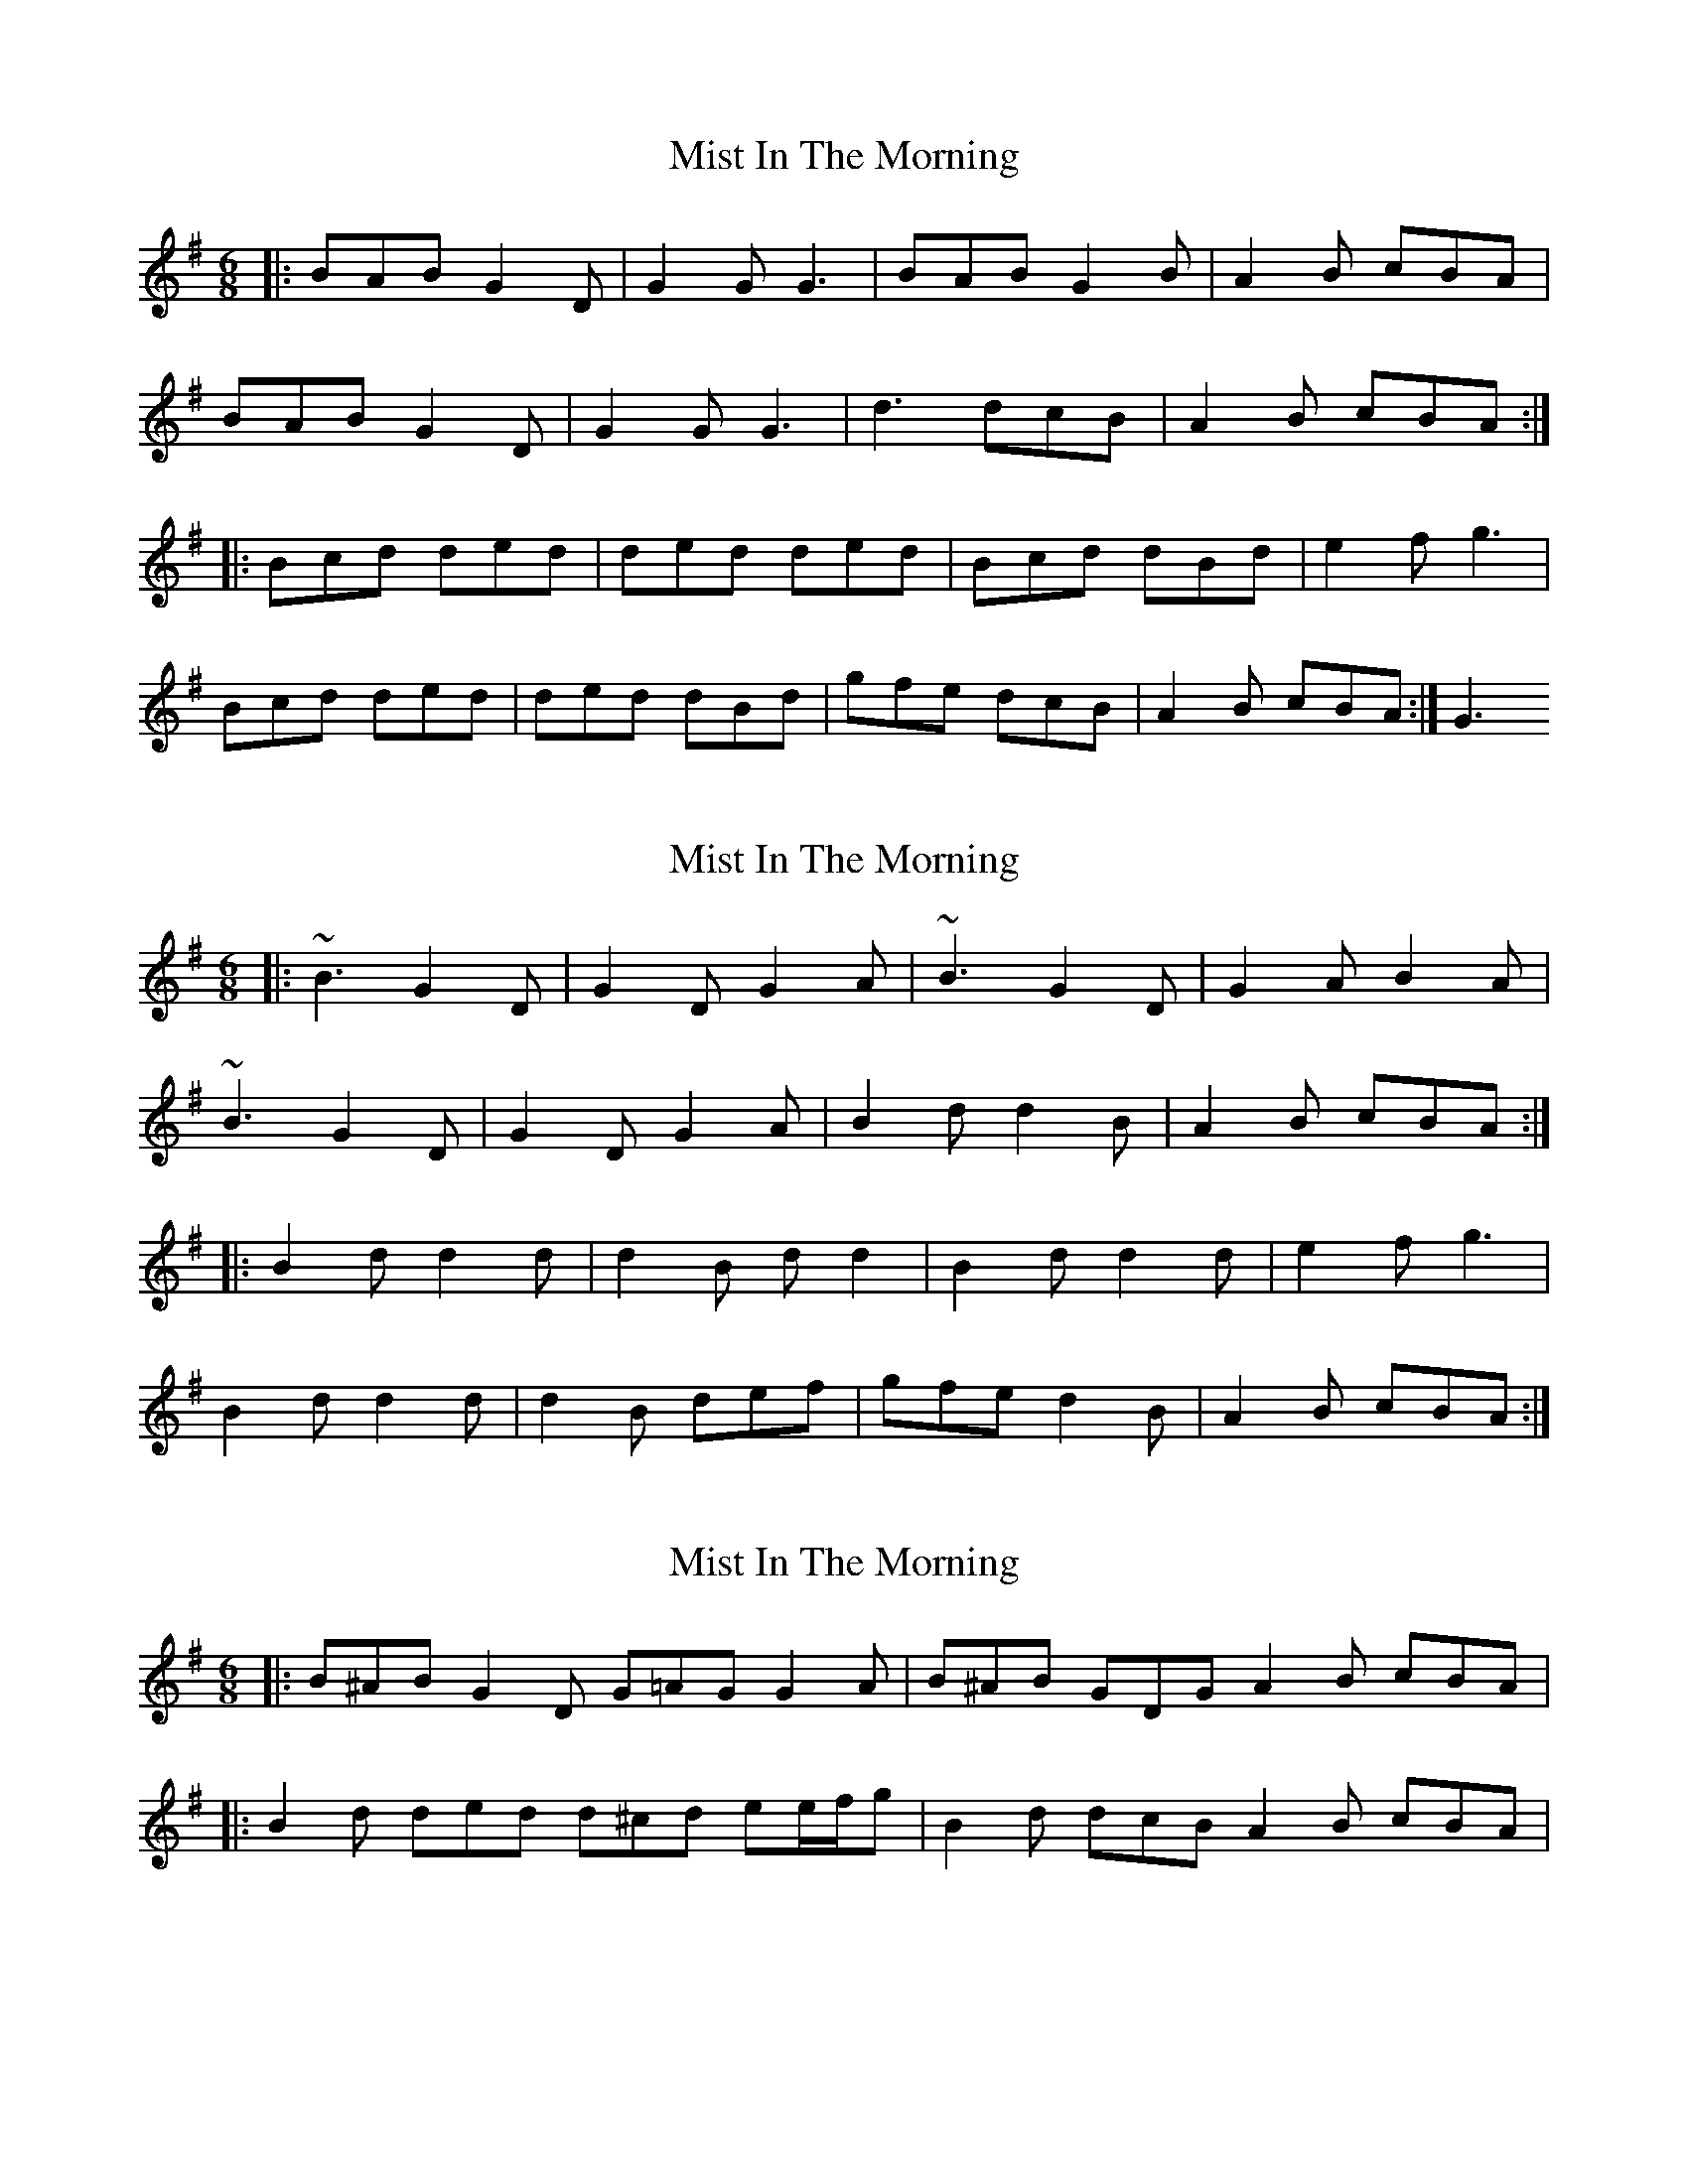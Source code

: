 X: 1
T: Mist In The Morning
Z: Wurzel
S: https://thesession.org/tunes/5079#setting5079
R: jig
M: 6/8
L: 1/8
K: Gmaj
|:BAB G2D|G2G G3|BAB G2B|A2B cBA|
BAB G2D|G2G G3|d3 dcB|A2B cBA:|
|:Bcd ded| ded ded|Bcd dBd| e2f g3|
Bcd ded|ded dBd|gfe dcB|A2B cBA:|G3
X: 2
T: Mist In The Morning
Z: ceolachan
S: https://thesession.org/tunes/5079#setting17395
R: jig
M: 6/8
L: 1/8
K: Gmaj
|: ~B3 G2 D | G2 D G2 A | ~B3 G2 D | G2 A B2 A |~B3 G2 D | G2 D G2 A | B2 d d2 B | A2 B cBA :||: B2 d d2 d | d2 B d d2 | B2 d d2 d | e2 f g3 |B2 d d2 d | d2 B def | gfe d2 B | A2 B cBA :|
X: 3
T: Mist In The Morning
Z: ceolachan
S: https://thesession.org/tunes/5079#setting17396
R: jig
M: 6/8
L: 1/8
K: Gmaj
|: B^AB G2 D G=AG G2 A | B^AB GDG A2 B cBA ||: B2 d ded d^cd ee/f/g | B2 d dcB A2 B cBA |
